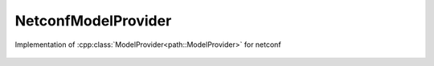 NetconfModelProvider
======================

.. cpp:namespace:: ydk

.. cpp:class:: NetconfModelProvider

Implementation of :cpp:class:`ModelProvider<path::ModelProvider>` for netconf

    .. cpp:function:: NetconfModelProvider(NetconfClient & client) 

        Constructs an instance of the ``NetconfModelProvider``

        :param client: Instance of an existing netconf session

    .. cpp:function:: std::string get_model(const std::string& name, const std::string& version, Format format)

        Returns the model identified by the name and version

        :param name: name of the model
        :param version: version of the model
        :param format: :cpp:enum:`format<ydk::path::ModelProvider::Format>` of the model to download
        :return: ``std::string`` containing the model downloaded. If empty then the model probably cannot be provided

    .. cpp:function:: std::string get_hostname_port()


